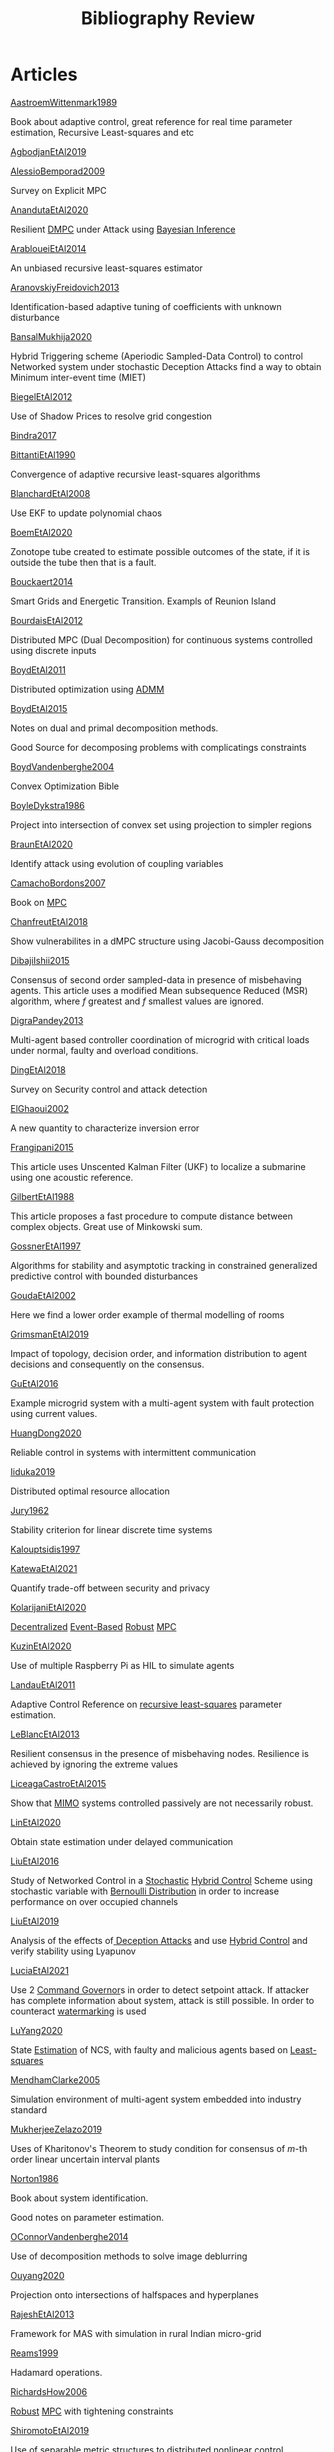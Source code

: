 #+title: Bibliography Review
#+OPTIONS: toc:nil
#+LaTeX_HEADER: \newenvironment{results}{}{}

* Articles
#+begin_src bash :results org :wrap :exports results
for i in $(ls | sed -n "/^[a-Z]*[0-9]\{4\}[a-z]*\.org/p"); do
echo -e "- [[file:$i][${i%.*}]] :: \n\n"
awk '/*** Motivation/,/*** Model/{print "  "$0}' $i | grep -v '\*\*\* Motivation\|\*\*\* Model'
done
#+end_src

#+RESULTS:
#+begin_results
- [[file:AastroemWittenmark1989.org][AastroemWittenmark1989]] ::


  Book about adaptive control, great reference for real time parameter estimation, Recursive Least-squares and etc
- [[file:AgbodjanEtAl2019.org][AgbodjanEtAl2019]] ::


- [[file:AlessioBemporad2009.org][AlessioBemporad2009]] ::


  Survey on Explicit MPC
- [[file:AnandutaEtAl2020.org][AnandutaEtAl2020]] ::


  Resilient [[file:20200709101933-dmpc.org][DMPC]] under Attack using [[file:20200813155010-bayesian_inference.org][Bayesian Inference]]
- [[file:ArabloueiEtAl2014.org][ArabloueiEtAl2014]] ::


  An unbiased recursive least-squares estimator
- [[file:AranovskiyFreidovich2013.org][AranovskiyFreidovich2013]] ::


  Identification-based adaptive tuning of coefficients with unknown disturbance
- [[file:BansalMukhija2020.org][BansalMukhija2020]] ::


  Hybrid Triggering scheme (Aperiodic Sampled-Data Control) to control Networked system under stochastic Deception Attacks find a way to obtain Minimum inter-event time (MIET)
- [[file:BiegelEtAl2012.org][BiegelEtAl2012]] ::


  Use of Shadow Prices to resolve grid congestion
- [[file:Bindra2017.org][Bindra2017]] ::


- [[file:BittantiEtAl1990.org][BittantiEtAl1990]] ::


  Convergence of adaptive recursive least-squares algorithms
- [[file:BlanchardEtAl2008.org][BlanchardEtAl2008]] ::


  Use EKF to update polynomial chaos
- [[file:BoemEtAl2020.org][BoemEtAl2020]] ::


  Zonotope tube created to estimate possible outcomes of the state, if it is outside the tube then that is a fault.
- [[file:Bouckaert2014.org][Bouckaert2014]] ::


  Smart Grids and Energetic Transition. Exampls of Reunion Island
- [[file:BourdaisEtAl2012.org][BourdaisEtAl2012]] ::


  Distributed MPC (Dual Decomposition) for continuous systems controlled using discrete inputs
- [[file:BoydEtAl2011.org][BoydEtAl2011]] ::


  Distributed optimization using [[file:admm.org][ADMM]]
- [[file:BoydEtAl2015.org][BoydEtAl2015]] ::


  Notes on dual and primal decomposition methods.

  Good Source for decomposing problems with complicatings constraints
- [[file:BoydVandenberghe2004.org][BoydVandenberghe2004]] ::


  Convex Optimization Bible
- [[file:BoyleDykstra1986.org][BoyleDykstra1986]] ::


  Project into intersection of convex set using projection to simpler regions
- [[file:BraunEtAl2020.org][BraunEtAl2020]] ::


  Identify attack using evolution of coupling variables
- [[file:CamachoBordons2007.org][CamachoBordons2007]] ::


  Book on [[file:20200709101720-mpc.org][MPC]]
- [[file:ChanfreutEtAl2018.org][ChanfreutEtAl2018]] ::


  Show vulnerabilites in a dMPC structure using Jacobi-Gauss decomposition
- [[file:DibajiIshii2015.org][DibajiIshii2015]] ::


  Consensus of second order sampled-data in presence of misbehaving agents. This article uses a modified Mean subsequence Reduced (MSR) algorithm, where $f$ greatest and $f$ smallest values are ignored.
- [[file:DigraPandey2013.org][DigraPandey2013]] ::


  Multi-agent based controller coordination of microgrid with critical loads under  normal, faulty and overload conditions.
- [[file:DingEtAl2018.org][DingEtAl2018]] ::


  Survey on Security control and attack detection
- [[file:ElGhaoui2002.org][ElGhaoui2002]] ::


  A new quantity to characterize inversion error
- [[file:Frangipani2015.org][Frangipani2015]] ::


  This article uses Unscented Kalman Filter (UKF) to localize a submarine using one acoustic reference.
- [[file:GilbertEtAl1988.org][GilbertEtAl1988]] ::


  This article proposes a fast procedure to compute distance between complex objects. Great use of Minkowski sum.
- [[file:GossnerEtAl1997.org][GossnerEtAl1997]] ::


  Algorithms for stability and asymptotic tracking in constrained generalized predictive control with bounded disturbances
- [[file:GoudaEtAl2002.org][GoudaEtAl2002]] ::


  Here we find a lower order example of thermal modelling of rooms
- [[file:GrimsmanEtAl2019.org][GrimsmanEtAl2019]] ::


  Impact of topology, decision order, and information distribution to agent decisions and consequently on the consensus.
- [[file:GuEtAl2016.org][GuEtAl2016]] ::


  Example microgrid system with a multi-agent system with fault protection using current values.
- [[file:HuangDong2020.org][HuangDong2020]] ::


  Reliable control in systems with intermittent communication
- [[file:Iiduka2019.org][Iiduka2019]] ::


  Distributed optimal resource allocation
- [[file:Jury1962.org][Jury1962]] ::


  Stability criterion for linear discrete time systems
- [[file:Kalouptsidis1997.org][Kalouptsidis1997]] ::


- [[file:KatewaEtAl2021.org][KatewaEtAl2021]] ::


  Quantify trade-off between security and privacy
- [[file:KolarijaniEtAl2020.org][KolarijaniEtAl2020]] ::


  [[file:20200803164121-decentralized_control.org][Decentralized]] [[file:20200803164930-event_based_control.org][Event-Based]] [[file:20200803163941-robust_control.org][Robust]] [[file:20200709101720-mpc.org][MPC]]
- [[file:KuzinEtAl2020.org][KuzinEtAl2020]] ::


  Use of multiple Raspberry Pi as HIL to simulate agents
- [[file:LandauEtAl2011.org][LandauEtAl2011]] ::


  Adaptive Control
  Reference on [[file:20200504163253-recursive_least_squares.org][recursive least-squares]] parameter estimation.
- [[file:LeBlancEtAl2013.org][LeBlancEtAl2013]] ::


  Resilient consensus in the presence of misbehaving nodes. Resilience is achieved by ignoring the extreme values
- [[file:LiceagaCastroEtAl2015.org][LiceagaCastroEtAl2015]] ::


  Show that [[file:20200911115431-multivariable_systems.org][MIMO]] systems controlled passively are not necessarily robust.
- [[file:LinEtAl2020.org][LinEtAl2020]] ::


  Obtain state estimation under delayed communication
- [[file:LiuEtAl2016.org][LiuEtAl2016]] ::


  Study of Networked Control in a [[file:20200716170854-stochastic_control.org][Stochastic]] [[file:20200716162527-hybrid_control.org][Hybrid Control]] Scheme using stochastic variable with [[file:20200716165417-bernoulli_distribution.org][Bernoulli Distribution]] in order to increase performance on over occupied channels
- [[file:LiuEtAl2019.org][LiuEtAl2019]] ::


  Analysis of the effects of[[file:20200716164436-deception_attacks.org][ Deception Attacks]] and use [[file:20200716162527-hybrid_control.org][Hybrid Control]] and verify stability using Lyapunov
- [[file:LuciaEtAl2021.org][LuciaEtAl2021]] ::


  Use 2 [[file:20210526102541-command_governor.org][Command Governor]]s  in order to detect setpoint attack. If attacker has complete information about system, attack is still possible. In order to counteract [[file:20210526111126-watermarking.org][watermarking]] is used
- [[file:LuYang2020.org][LuYang2020]] ::


  State [[file:20200422140353-estimation.org][Estimation]] of NCS, with faulty and malicious agents based on [[file:20200828102813-least_squares.org][Least-squares]]
- [[file:MendhamClarke2005.org][MendhamClarke2005]] ::


  Simulation environment of multi-agent system embedded into industry standard
- [[file:MukherjeeZelazo2019.org][MukherjeeZelazo2019]] ::


  Uses of Kharitonov's Theorem to study condition for consensus of $m$-th order linear uncertain interval plants
- [[file:Norton1986.org][Norton1986]] ::


  Book about system identification.

  Good notes on parameter estimation.
- [[file:OConnorVandenberghe2014.org][OConnorVandenberghe2014]] ::


  Use of decomposition methods to solve image deblurring
- [[file:Ouyang2020.org][Ouyang2020]] ::


  Projection onto intersections of halfspaces and hyperplanes
- [[file:RajeshEtAl2013.org][RajeshEtAl2013]] ::


  Framework for MAS with simulation in rural Indian micro-grid
- [[file:Reams1999.org][Reams1999]] ::


  Hadamard operations.
- [[file:RichardsHow2006.org][RichardsHow2006]] ::


  [[file:20200803163941-robust_control.org][Robust]] [[file:20200709101720-mpc.org][MPC]] with tightening constraints
- [[file:ShiromotoEtAl2019.org][ShiromotoEtAl2019]] ::


  Use of separable metric structures to distributed nonlinear control
- [[file:SujilKumar2017.org][SujilKumar2017]] ::


  Multi-agent based system simulated in the presence of different events
- [[file:TanikawaMukai1983a.org][TanikawaMukai1983a]] ::


  Creation of new lagrangian to convexify the lagrangian function, reducing decomposition to two levels of iterative optimization
- [[file:TanikawaMukai1983.org][TanikawaMukai1983]] ::


  New separable (lagrange-like) multiplier to nonconvex separable large-scale problems.
- [[file:VelardeEtAl2017a.org][VelardeEtAl2017a]] ::


  Secure dMPC for consensus using scenario based mechanism
- [[file:VelardeEtAl2017b.org][VelardeEtAl2017b]] ::


  Vulnerabilities in lagrange-based dMPC scheme on multi-agent consensus
- [[file:VelardeEtAl2017.org][VelardeEtAl2017]] ::


  Analysis of dual decomposition [[FILE:20200709101933-dmpc.org][DMPC]] scheme under influence of malicious agents. It presents different types of attacks.
- [[file:WakaikiEtAl2020.org][WakaikiEtAl2020]] ::


  [[File:20200504113017-stability.org][stability]] on NCS with [[file:20200722151834-denial_of_service_attacks.org][DoS]] and quantization noise using observer-based controller
- [[file:WuEtAl2018.org][WuEtAl2018]] ::


  [[file:20200813180431-neural_networks.org][Neural Networks]] based detection and Lyapunov [[file:20200709101720-mpc.org][MPC]], using cumulative sum detection
- [[file:Yamasaki2016.org][Yamasaki2016]] ::


  Adaptive robust altitude control scheme based on a smooth sliding mode controller
- [[file:YangEtAl2019.org][YangEtAl2019]] ::


  [[file:20200716170854-stochastic_control.org][Stochastic]] [[file:20200709101933-dmpc.org][dMPC]] with defense against [[file:20200722151834-denial_of_service_attacks.org][DoS]] Attacks
- [[file:YimEtAl2012.org][YimEtAl2012]] ::


  Estimation of non-linear systems using EKF and UKF
- [[file:ZhuMartinez2014.org][ZhuMartinez2014]] ::


  Resilient MPC with resource allocation to deal with replay attacks

  (A,B) Stabilizable
- [[file:ZhuZheng2020.org][ZhuZheng2020]] ::


  Observer based $\mathcal{H}_\infty$ control in [[file:20200722151834-denial_of_service_attacks.org][DoS]] prone measurement and control channels
#+end_results
